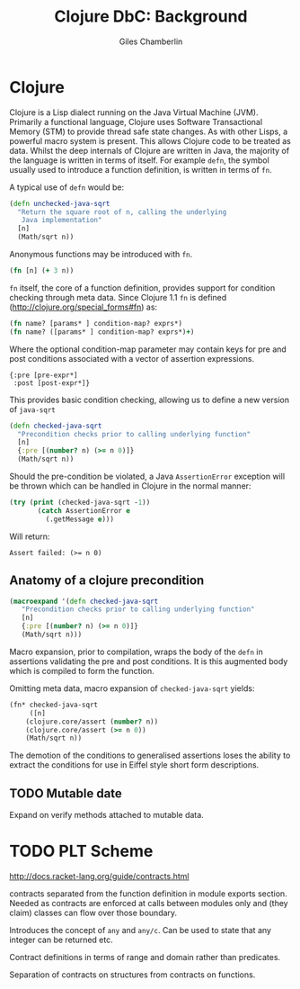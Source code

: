 * Preamble :noexport:
#+TITLE:     Clojure DbC: Background
#+AUTHOR:    Giles Chamberlin
#+OPTIONS:   H:2 num:t toc:nil \n:nil @:t ::t |:t ^:nil -:t f:t *:t <:t
#+OPTIONS:   TeX:t LaTeX:t skip:nil d:nil todo:t pri:nil tags:not-in-toc
#+LaTeX_CLASS_OPTIONS: [a4paper, 12pt] 
#+LATEX_HEADER: \usepackage{parskip} \usepackage{times} \usepackage{listings}

#+BEGIN_LaTeX
\bibliographystyle{plain}
\hypersetup{
    colorlinks,%
    citecolor=black,%
    filecolor=black,%
    linkcolor=black,%
    urlcolor=black}
#+END_setq


* TODO Refining listings 					   :noexport:
(LaTeX org-export-latex-listings t)
and 
org-export-latex-listings-options in a feb checkout of org-mode to
refine the layout.


* Clojure

Clojure is a Lisp dialect running on the Java Virtual Machine (JVM).
Primarily a functional language, Clojure uses Software Transactional
Memory (STM) \cite{foo} to provide thread safe state changes. As with
other Lisps, a powerful macro system is present.  This allows Clojure
code to be treated as data.  Whilst the deep internals of Clojure are
written in Java, the majority of the language is written in terms of
itself.  For example =defn=, the symbol usually used to introduce a
function definition, is written in terms of =fn=.

A typical use of =defn= would be:

#+begin_src clojure  
  (defn unchecked-java-sqrt
    "Return the square root of n, calling the underlying 
     Java implementation"
    [n]
    (Math/sqrt n))
#+end_src



Anonymous functions may be introduced with =fn=.  

#+begin_src clojure
(fn [n] (+ 3 n))
#+end_src


=fn= itself, the core of a function definition, provides support for
condition checking through meta data.   Since Clojure 1.1 =fn= is
defined (http://clojure.org/special_forms#fn) as:


#+begin_src clojure
(fn name? [params* ] condition-map? exprs*)
(fn name? ([params* ] condition-map? exprs*)+)
#+end_src


Where the optional condition-map parameter may contain keys for pre
and post conditions associated with a vector of assertion expressions.


#+begin_example
{:pre [pre-expr*]
 :post [post-expr*]}
#+end_example

This provides basic condition checking, allowing us to define a new
version of =java-sqrt=


#+begin_src clojure
  (defn checked-java-sqrt 
    "Precondition checks prior to calling underlying function"
    [n]
    {:pre [(number? n) (>= n 0)]}
    (Math/sqrt n))
#+end_src


#+results:
| function | user/checked-java-sqrt |

Should the pre-condition be violated, a Java =AssertionError=
exception will be thrown which can be handled in Clojure in the normal
manner:


#+begin_src clojure 
(try (print (checked-java-sqrt -1))
       (catch AssertionError e
         (.getMessage e)))
#+end_src


Will return:

#+results:
: Assert failed: (>= n 0)


** Anatomy of a clojure precondition

# This doesn't belong in the background section but should form 
# part of our design.

#+begin_src clojure
 (macroexpand '(defn checked-java-sqrt 
    "Precondition checks prior to calling underlying function"
    [n]
    {:pre [(number? n) (>= n 0)]}
    (Math/sqrt n))) 
#+end_src

Macro expansion, prior to compilation, wraps the body of the =defn= in
assertions validating the pre and post conditions.  It is this
augmented body which is compiled to form the function. 

Omitting meta data, macro expansion of =checked-java-sqrt= yields:
#+begin_src clojure
(fn* checked-java-sqrt 
     ([n]
	(clojure.core/assert (number? n))
	(clojure.core/assert (>= n 0))
	(Math/sqrt n))
#+end_src
The demotion of the conditions to generalised assertions loses the
ability to extract the conditions for use in Eiffel style short form
descriptions.


** TODO Mutable date
Expand on verify methods attached to mutable data.

* TODO PLT Scheme

http://docs.racket-lang.org/guide/contracts.html

contracts separated from the function definition in module exports
section. Needed as contracts are enforced at calls between modules
only and (they claim) classes can flow over those boundary.


Introduces the concept of =any= and =any/c=.  Can be used to state that any
integer can be returned etc. 

Contract definitions in terms of range and domain rather than predicates.

Separation of contracts on structures from contracts on functions.


# High order contracts described in
# file:./papers/contracts-as-projections.pdf

